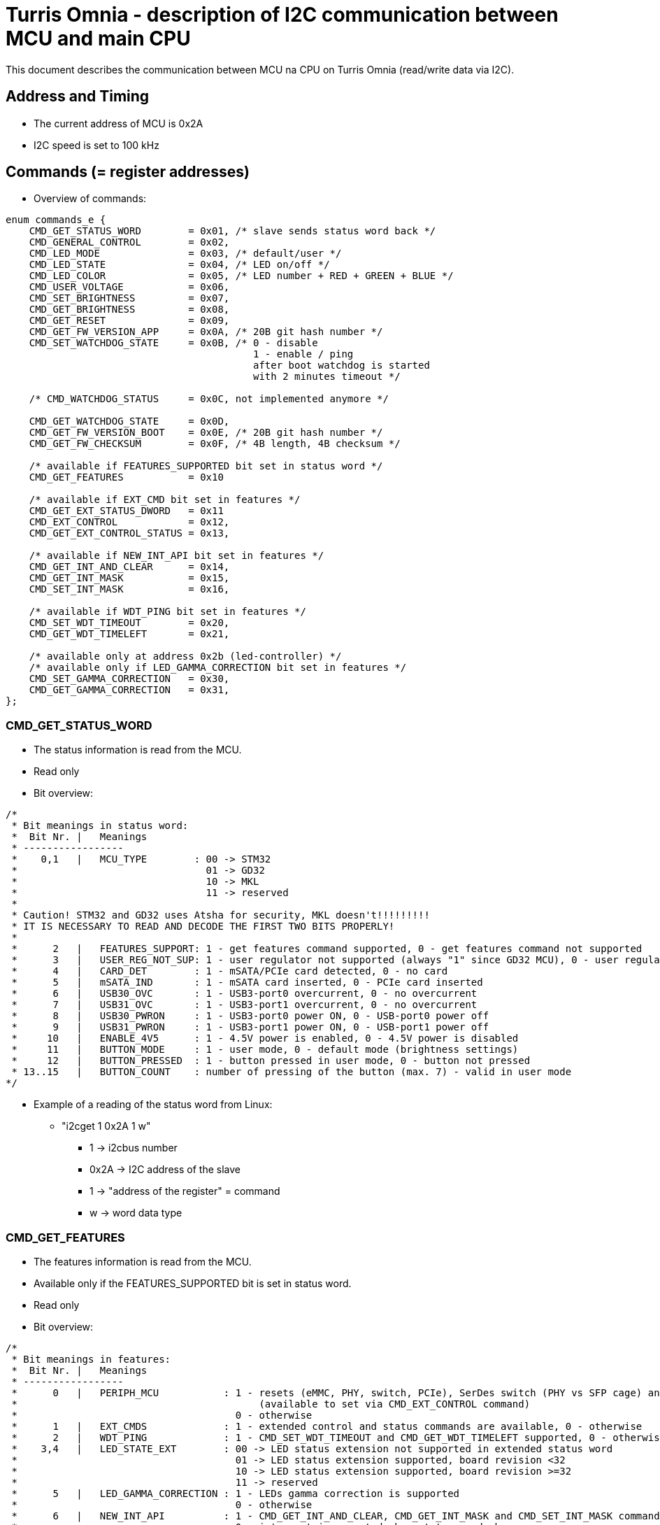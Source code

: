= Turris Omnia - description of I2C communication between MCU and main CPU
This document describes the communication between MCU na CPU on Turris Omnia (read/write data via I2C).

== Address and Timing
* The current address of MCU is 0x2A
* I2C speed is set to 100 kHz

== Commands (= register addresses)
* Overview of commands:

[source,C]
----
enum commands_e {
    CMD_GET_STATUS_WORD        = 0x01, /* slave sends status word back */
    CMD_GENERAL_CONTROL        = 0x02,
    CMD_LED_MODE               = 0x03, /* default/user */
    CMD_LED_STATE              = 0x04, /* LED on/off */
    CMD_LED_COLOR              = 0x05, /* LED number + RED + GREEN + BLUE */
    CMD_USER_VOLTAGE           = 0x06,
    CMD_SET_BRIGHTNESS         = 0x07,
    CMD_GET_BRIGHTNESS         = 0x08,
    CMD_GET_RESET              = 0x09,
    CMD_GET_FW_VERSION_APP     = 0x0A, /* 20B git hash number */
    CMD_SET_WATCHDOG_STATE     = 0x0B, /* 0 - disable
                                          1 - enable / ping
                                          after boot watchdog is started
                                          with 2 minutes timeout */

    /* CMD_WATCHDOG_STATUS     = 0x0C, not implemented anymore */

    CMD_GET_WATCHDOG_STATE     = 0x0D,
    CMD_GET_FW_VERSION_BOOT    = 0x0E, /* 20B git hash number */
    CMD_GET_FW_CHECKSUM        = 0x0F, /* 4B length, 4B checksum */

    /* available if FEATURES_SUPPORTED bit set in status word */
    CMD_GET_FEATURES           = 0x10

    /* available if EXT_CMD bit set in features */
    CMD_GET_EXT_STATUS_DWORD   = 0x11
    CMD_EXT_CONTROL            = 0x12,
    CMD_GET_EXT_CONTROL_STATUS = 0x13,

    /* available if NEW_INT_API bit set in features */
    CMD_GET_INT_AND_CLEAR      = 0x14,
    CMD_GET_INT_MASK           = 0x15,
    CMD_SET_INT_MASK           = 0x16,

    /* available if WDT_PING bit set in features */
    CMD_SET_WDT_TIMEOUT        = 0x20,
    CMD_GET_WDT_TIMELEFT       = 0x21,

    /* available only at address 0x2b (led-controller) */
    /* available only if LED_GAMMA_CORRECTION bit set in features */
    CMD_SET_GAMMA_CORRECTION   = 0x30,
    CMD_GET_GAMMA_CORRECTION   = 0x31,
};
----

=== CMD_GET_STATUS_WORD
* The status information is read from the MCU.
* Read only
* Bit overview:

[source,C]
/*
 * Bit meanings in status word:
 *  Bit Nr. |   Meanings
 * -----------------
 *    0,1   |   MCU_TYPE        : 00 -> STM32
 *                                01 -> GD32
 *                                10 -> MKL
 *                                11 -> reserved
 *
 * Caution! STM32 and GD32 uses Atsha for security, MKL doesn't!!!!!!!!!
 * IT IS NECESSARY TO READ AND DECODE THE FIRST TWO BITS PROPERLY!
 *
 *      2   |   FEATURES_SUPPORT: 1 - get features command supported, 0 - get features command not supported
 *      3   |   USER_REG_NOT_SUP: 1 - user regulator not supported (always "1" since GD32 MCU), 0 - user regulator may be supported (old STM32 MCU)
 *      4   |   CARD_DET        : 1 - mSATA/PCIe card detected, 0 - no card
 *      5   |   mSATA_IND       : 1 - mSATA card inserted, 0 - PCIe card inserted
 *      6   |   USB30_OVC       : 1 - USB3-port0 overcurrent, 0 - no overcurrent
 *      7   |   USB31_OVC       : 1 - USB3-port1 overcurrent, 0 - no overcurrent
 *      8   |   USB30_PWRON     : 1 - USB3-port0 power ON, 0 - USB-port0 power off
 *      9   |   USB31_PWRON     : 1 - USB3-port1 power ON, 0 - USB-port1 power off
 *     10   |   ENABLE_4V5      : 1 - 4.5V power is enabled, 0 - 4.5V power is disabled
 *     11   |   BUTTON_MODE     : 1 - user mode, 0 - default mode (brightness settings)
 *     12   |   BUTTON_PRESSED  : 1 - button pressed in user mode, 0 - button not pressed
 * 13..15   |   BUTTON_COUNT    : number of pressing of the button (max. 7) - valid in user mode
*/


* Example of a reading of the status word from Linux:
** "i2cget 1 0x2A 1 w"
*** 1 -> i2cbus number
*** 0x2A -> I2C address of the slave
*** 1 -> "address of the register" = command
*** w -> word data type

=== CMD_GET_FEATURES
* The features information is read from the MCU.
* Available only if the FEATURES_SUPPORTED bit is set in status word.
* Read only
* Bit overview:

[source,C]
/*
 * Bit meanings in features:
 *  Bit Nr. |   Meanings
 * -----------------
 *      0   |   PERIPH_MCU           : 1 - resets (eMMC, PHY, switch, PCIe), SerDes switch (PHY vs SFP cage) and VHV control are connected to MCU
 *                                         (available to set via CMD_EXT_CONTROL command)
 *                                     0 - otherwise
 *      1   |   EXT_CMDS             : 1 - extended control and status commands are available, 0 - otherwise
 *      2   |   WDT_PING             : 1 - CMD_SET_WDT_TIMEOUT and CMD_GET_WDT_TIMELEFT supported, 0 - otherwise
 *    3,4   |   LED_STATE_EXT        : 00 -> LED status extension not supported in extended status word
 *                                     01 -> LED status extension supported, board revision <32
 *                                     10 -> LED status extension supported, board revision >=32
 *                                     11 -> reserved
 *      5   |   LED_GAMMA_CORRECTION : 1 - LEDs gamma correction is supported
 *                                     0 - otherwise
 *      6   |   NEW_INT_API          : 1 - CMD_GET_INT_AND_CLEAR, CMD_GET_INT_MASK and CMD_SET_INT_MASK commands supported
 *                                     0 - interrupt is asserted when status_word changes
 *      7   |   BOOTLOADER           : 1 - MCU firmware is in bootloader, 0 - MCU firmware is in application
 *      8   |   FLASHING             : 1 - CMD_FLASH is supported with new flahsing protocol,
 *                                     0 - only old flashing protocol at address 0x2c is supported
 *      9   |   NEW_MESSAGE_API      : 1 - Application/bootloader uses only new API to pass messages from/to bootloader/application;
 *                                         you should only flash images that support the new API
 *                                     0 - otherwise
 * 10..15   |   reserved
*/

* Example of a reading of features from Linux:
** "i2cget 1 0x2A 0x10 w"
*** 1 -> i2cbus number
*** 0x2A -> I2C address of the slave
*** 0x10 -> "address of the register" = command
*** w -> word data type

=== CMD_GET_EXT_STATUS_DWORD
* The extended status information is read from the MCU.
* Available only if the EXT_CMDS bit is set in features.
* Read only
* Bit overview:

[source,C]
/*
 * Bit meanings in extended status dword:
 *  Bit Nr. |   Meanings
 * -----------------
 *      0   |   SFP_nDET        : 1 - no SFP detected, 0 - SFP detected
 *  1..11   |   reserved
 * 12..31   |   LED states      : 1 - LED is on, 0 - LED is off
 *
 * Meanings for LED states bits 12..31 (avaialble only if LED_STATE_EXT feature
 * is non-zero):
 *  Bit Nr. |   Meanings          | Note
 * -------------------------------------
 *     12   |   WLAN0_MSATA_LED   | note 1
 *     13   |   WLAN1_LED         | note 2
 *     14   |   WLAN2_LED         | note 2
 *     15   |   WPAN0_LED         | note 3
 *     16   |   WPAN1_LED         | note 3
 *     17   |   WPAN2_LED         | note 3
 *     18   |   WAN_LED0
 *     19   |   WAN_LED1          | note 4
 *     20   |   LAN0_LED0
 *     21   |   LAN0_LED1
 *     22   |   LAN1_LED0
 *     23   |   LAN1_LED1
 *     24   |   LAN2_LED0
 *     25   |   LAN2_LED1
 *     26   |   LAN3_LED0
 *     27   |   LAN3_LED1
 *     28   |   LAN4_LED0
 *     29   |   LAN4_LED1
 *     30   |   LAN5_LED0
 *     31   |   LAN5_LED1
 *
 * Notes: in the following notes, pre-v32 and v32+ boards can be determined
 *        from the LED_STATE_EXT field of the features word.
 * note 1: On pre-v32 boards, WLAN0_MSATA_LED corresponds (as logical OR) to
 *         nLED_WLAN and DA_DSS pins of the MiniPCIe/mSATA port.
 *         On v32+ boards it corresponds also to the nLED_WWAN and nLED_WPAN
 *         pins.
 * note 2: On pre-v32 boards, WLAN*_LED corresponds to the nLED_WLAN pin of the
 *         MiniPCIe port.
 *         On v32+ boards it corresponds (as logical OR) to nLED_WWAN, nLED_WLAN
 *         and nLED_WPAN pins.
 * note 3: On pre-v32 boards, WPAN*_LED bits correspond to the nLED_WPAN pins of
 *         the MiniPCIe port.
 *         On v32+ boards, WPAN*_LED bits are unavailable, because their
 *         functionality is ORed in WLAN*_LED bits.
 * note 4: WAN_LED1 is only available on v32+ boards.
 */

* Example of a reading of the extended status dword from Linux:
** "i2ctransfer 1 w1@0x2a 0x11 r4"
*** 1 -> i2cbus number
*** w1@0x2a -> write 1 byte (command) to I2C address of the slave
*** 0x11 -> CMD_GET_EXT_STATUS_DWORD command
*** r4 -> read 4 bytes

=== CMD_GENERAL_CONTROL
* Different HW related settings (disabling USB, changing behaviour of the front button, etc.)
* Write only
* Bit overview:

[source,C]
/*
 * Bit meanings in control byte:
 *  Bit Nr. |   Meanings
 * -----------------
 *      0   |   LIGHT_RST   : 1 - do light reset, 0 - no reset
 *      1   |   HARD_RST    : 1 - do hard reset, 0 - no reset
 *      2   |   don't care
 *      3   |   USB30_PWRON : 1 - USB3-port0 power ON, 0 - USB-port0 power off
 *      4   |   USB31_PWRON : 1 - USB3-port1 power ON, 0 - USB-port1 power off
 *      5   |   ENABLE_4V5  : 1 - 4.5V power supply ON, 0 - 4.5V power supply OFF
 *      6   |   BUTTON_MODE : 1 - user mode, 0 - default mode (brightness settings)
 *      7   |   BOOTLOADER  : 1 - jump to bootloader
*/

* Example of a setting of the control byte (do a light reset):
** "i2cset 1 0x2A 2 0x0101 w"
*** 1 -> i2cbus number
*** 0x2A -> I2C address of the slave
*** 2 -> "address of the register" = command
*** 0x0101 -> do light reset – the lower byte is a mask (set particular bit to "1" to use a value defined in the higher byte)
*** w -> word data type

=== CMD_EXT_CONTROL
* Extended control - resets of different peripheral devices on the board, PHY/SFP SerDes switch control, VHV regulator control
* Available only if the EXT_CMDS bit is set in features.
* Write only
* Bit overview:

[source,C]
/*
 * Bit meanings in extended control dword:
 *  Bit Nr. |   Meanings
 * -----------------
 *      0   |   nRES_MMC     : 0 - reset of MMC, 1 - no reset
 *      1   |   nRES_LAN     : 0 - reset of LAN switch, 1 - no reset
 *      2   |   nRES_PHY     : 0 - reset of PHY WAN, 1 - no reset
 *      3   |   nPERST0      : 0 - reset of PCIE0, 1 - no reset
 *      4   |   nPERST1      : 0 - reset of PCIE1, 1 - no reset
 *      5   |   nPERST2      : 0 - reset of PCIE2, 1 - no reset
 *      6   |   PHY_SFP      : 1 - PHY WAN mode, 0 - SFP WAN mode
 *      7   |   PHY_SFP_AUTO : 1 - automatically switch between PHY and SFP WAN modes
 *                             0 - PHY/SFP WAN mode determined by value written to PHY_SFP bit
 *      8   |   nVHV_CTRL    : 1 - VHV control not active, 0 - VHV control voltage active
 *  9..15   |   reserved
*/

* Example of a setting of the extended control word (release PERST0):
** "i2cset 1 0x2A 0x12 0x00 0x00 0x08 0x00 i"
*** 1 -> i2cbus number
*** 0x2A -> I2C address of the slave
*** 0x12 -> "address of the register" = command
*** 0x00 0x00 -> value of the word, lower byte first. Bit 3 is 0 -> release PERST0 from reset
*** 0x08 0x00 -> value of the mask, lower byte first. Bit 3 is 1 -> bit 3 will be changed
***	i -> block data type

=== CMD_GET_EXT_CONTROL_STATUS
* Reads status of extended control.
* Available only if the EXT_CMDS bit is set in features.
* Read only
* Bit meaning same as for extended control dword.

* Example of an extended control reading
** "i2cget 1 0x2A 0x13 w"
*** 1 -> i2cbus number
*** 0x2A -> I2C address of the slave
*** 0x13 -> "address of the register" = command
***	w -> word data type


=== CMD_GET_INT_AND_CLEAR
* Get and clear interrupt status.
* Available only if NEW_INT_API bit is set in features.
* Read only
* Returns 8 bytes of data, but it is possible to read fewer, if the application
  is only interested in the interrupt flags that are in the beginning of the
  result.

[source,C]
/*
 * Bit meanings in interrupt status and interrupt mask:
 *  Bit Nr. |   Meanings                |   Corresponds to
 * ---------|---------------------------|--------------------
 *      0   |   INT_CARD_DET            |   STS_CARD_DET
 *      1   |   INT_MSATA_IND           |   STS_MSATA_IND
 *      2   |   INT_USB30_OVC           |   STS_USB30_OVC
 *      3   |   INT_USB31_OVC           |   STS_USB31_OVC
 *      4   |   INT_BUTTON_PRESSED      |   STS_BUTTON_PRESSED
 *      5   |   INT_SFP_nDET            |   EXT_STS_SFP_nDET
 *  6..11   |   reserved
 * 12..31   |   LED states interrupts   |   EXT_STS_*_LED*
 *
 * IMPORTANT:
 *   The interrupt related commands (CMD_GET_INT_AND_CLEAR, CMD_GET_INT_MASK and
 *   CMD_SET_INT_MASK) return/expect 8 bytes of data: 32 bits for rising edge
 *   and 32 bits for falling edge.
 *   The important thing is that this 8 bytes ARE ENCODED IN INTERLEAVED ORDER:
 *
 *     r[0], f[0], r[1], f[1], r[2], f[2], r[3], f[3]
 *
 *   instead of the expected order
 *
 *     r[0..4], f[0..4]
 *
 *   (where x[0] contain bits 0..7, x[1] bits 8..15, etc., and r contains rising
 *    edge set/mask, f contain falling edge set/mask).
 *
 *   This interleaved order is used to allow for more efficient interrupt status
 *   reading: when the application is interested in only the first 6 interrupts,
 *   it is possible to read just the first two bytes of the reply of
 *   CMD_GET_INT_AND_CLEAR, and stop the I2C transaction after those 2 bytes.
 *   The two bytes contain rising and falling edge states of interrupts 0..7.
 *
 *   Reading only first 2 bytes of the reply instead of all 8 bytes saves time /
 *   makes the interrupt handler faster, since I2C bus is slow.
 *
 *   It is possible to write simple macros to get the bit position for a
 *   rising / falling interrupt flag in the interleaved order:
 *
 *       #define RISING_BITNR(n)  ((2 * ((n) / 8)) * 8 + ((n) % 8))
 *       #define FALLING_BITNR(n) (RISING_BITNR(n) + 8)
 *       #define __bf_shf(x)      (__builtin_ffsll(x) - 1)
 *       #define RISING_BIT(f)    BIT(RISING_BITNR(__bf_shf((f))))
 *       #define FALLING_BIT(f)    BIT(FALLING_BITNR(__bf_shf((f))))
 *
 *       enum int_interleaved_e {
 *           INT_CARD_DET_RISING    = RISING_BIT(INT_CARD_DET),
 *           INT_CARD_DET_FALLING   = FALLING_BIT(INT_CARD_DET),
 *           INT_MSATA_IND_RISING   = RISING_BIT(INT_INT_MSATA_IND),
 *           INT_MSATA_IND_FALLING  = FALLING_BIT(INT_INT_MSATA_IND),
 *           ...
 *       };
 */


=== CMD_GET_INT_MASK
* Get the interrupt mask.
* Available only if NEW_INT_API bit is set in features.
* Read only
* Bit meaning same as for the CMD_GET_INT_AND_CLEAR command, but the bits
  represent which interrupts are enabled.


=== CMD_SET_INT_MASK
* Set the interrupt mask.
* Available only if NEW_INT_API bit is set in features.
* Write only
* Bit meaning same as for the CMD_GET_INT_MASK command.


=== CMD_LED_MODE
* We distinguish between two modes: default (HW) mode or user mode.
* Write only
* Bit overview:

[source,C]
/*
 * Bit meanings in led mode byte:
 *  Bit Nr. |   Meanings
 * -----------------
 *   0..3   |   LED number [0..11] (or in case setting of all LED at once -> LED number = 12)
 *      4   |   LED mode    : 1 - USER mode, 0 - default mode
 *   5..7   |   don't care
*/

* Example of a setting of the LED mode (user mode on LED10 = LAN1):
** "i2cset 1 0x2A 3 0x1A b"
*** 1 -> i2cbus number
*** 0x2A -> I2C address of the slave
*** 3 -> "address of the register" = command
*** 0x1A -> LED1 set to user mode
***	b -> byte data type

NOTE: LED numbers are reversed. LED11 (the first LED from the left) is POWER_LED and LED0 (the last LED on the right) is USER_LED2.


=== CMD_LED_STATE
* LEDs can be set to ON or OFF
* Write only
* Bit overview:

[source,C]
/*
 * Bit meanings in led state byte:
 *  Bit Nr. |   Meanings
 * -----------------
 *   0..3   |   LED number [0..11] (or in case setting of all LED at once -> LED number = 12)
 *      4   |   LED mode    : 1 - LED ON, 0 - LED OFF
 *   5..7   |   dont care
*/

* Example of a setting of the LED10 state to ON (LED10 was set to user mode in previous step):
** "i2cset 1 0x2A 4 0x1A b"
*** 1 -> i2cbus number
*** 0x2A -> I2C address of the slave
*** 4 -> "address of the register" = command
*** 0x1A -> LED1 set to ON
***	b -> byte data type


=== CMD_LED_COLOR
* Colour settings for LEDs in RGB format
* Write only
* Bit overview:

[source,C]
/*
 * Bit meanings in led color:
 * Byte Nr. |  Bit Nr. |   Meanings
 * -----------------
 *  1.B     |  0..3   |   LED number [0..11] (or in case setting of all LED at once->LED number=12)
 *  1.B     |  4..7   |   dont care
 *  2.B     |  8..15  |   red color [0..255]
 *  3.B     |  16..23 |   green color [0..255]
 *  4.B     |  24..31 |   blue color [0..255]
*/

* Example of a color settings for LED10 – green color = 0x00FF00:
** "i2cset 1 0x2a 5 0x0A 0x00 0xFF 0x00 i"
*** 1 -> i2cbus number
*** 0x2A -> I2C address of the slave
*** 5 -> "address of the register" = command
*** 0x0A -> LED10
*** 0x00 0xFF 0 x00 -> red color = 0x00, green = 0xFF, blue = 0x00
***	i -> block data type


=== CMD_SET_BRIGHTNESS
* Sets brightness in range 0-100%
* Write only

* Example of a 20% brightness settings
** "i2cset 1 0x2A 7 20 b"
*** 1 -> i2cbus number
*** 0x2A -> I2C address of the slave
*** 7 -> "address of the register" = command
*** 20 -> brightness
***	b -> byte data type


=== CMD_GET_BRIGHTNESS
* Reads brightness
* Read only

* Example of a brightness reading
** "i2cget 1 0x2A 8 b"
*** 1 -> i2cbus number
*** 0x2A -> I2C address of the slave
*** 8 -> "address of the register" = command
***	b -> byte data type


=== CMD_SET_GAMMA_CORRECTION
* Enables/disables gamma correction
* Available only if LED_GAMMA_CORRECTION feature bit is set
* Available only at address 0x2B (LED controller)
* Write only

* Example of enabling gamma correction
** "i2cset 1 0x2B 0x30 1 b"
*** 1 -> i2cbus number
*** 0x2B -> I2C address of the LED controller
*** 0x30 -> command
*** 1 -> enable (0 for disable)
***	b -> byte data type


=== CMD_GET_GAMMA_CORRECTION
* Reads gamma correction status
* Available only if LED_GAMMA_CORRECTION feature bit is set
* Available only at address 0x2B (LED controller)
* Read only

* Example of reading whether gamma correction is enabled
** "i2cget 1 0x2B 0x31 b"
*** 1 -> i2cbus number
*** 0x2B -> I2C address of the LED controller
*** 0x31 -> command
***	b -> byte data type


=== CMD_USER_VOLTAGE
* There is one dc/dc regulator which is switched off by default
** It can be used as an extra power supply for non-typical miniPCI cards.
* It is possible to set these voltages: 3.3V, 3.6V, 4.5V, 5.1V
* HW modification of the board is needed as well (see electric diagram)
* Default voltage after enabling the regulator is 4.5V
* Write only
* The procedure has two steps
** 1. step - enable the dc/dc regulator
*** "i2cset 1 0x2A 2 0x2020 w"
**** 1 -> i2cbus number
**** 0x2A -> I2C address of the slave
**** 2 -> "address of the register" = command
**** 0x2020 - enable the regulator
**** w -> word data type

** 2. step - set desired voltage
*** "i2cset 1 0x2A 6 1 b"
**** 1 -> i2cbus number
**** 0x2A -> I2C address of the slave
**** 6 -> "address of the register" = command
**** 1 - value for 3.3V
***** values for voltages:
1 -> 3.3V;
2 -> 3.6V;
3 -> 4.5V;
4 -> 5.1V;
**** b -> word data type


=== CMD_GET_RESET
* Reports reset type to main CPU
* The system reads this information after each reset
* Read only

* Example of a reading of the reset type
** "i2cget 1 0x2A 9 b"
*** 1 -> i2cbus number
*** 0x2A -> I2C address of the slave
*** 9 -> "address of the register" = command
***	b -> byte data type


=== CMD_SET_WATCHDOG_STATE
* Either enable/ping (= 1) or disable (= 0)
* After boot watchdog is enabled with default timeout, which is 2 minutes.
* It should either be disabled in less than 2 minutes, or pinged, to restart the counter.

* Example of a writing to the watchdog state
** "i2cset 1 0x2A 0x0B 0 b"
*** 1 -> i2cbus number
*** 0x2A -> I2C address of the slave
*** 0x0B -> "address of the register" = command
*** 0 -> stop the watchdog
***	b -> byte data type

* Example of a reading of the watchdog state
** "i2cget 1 0x2A 0x0D b"
*** 1 -> i2cbus number
*** 0x2A -> I2C address of the slave
*** 0x0D -> "address of the register" = command
***	b -> byte data type


=== CMD_SET_WDT_TIMEOUT
* Ping watchdog / set watchdog timeout in 0.1s units
* Available only if WDT_PING feature bit is set in CMD_GET_FEATURES
* Write only

* Example of pinging watchdog and setting 60s timeout
** "i2cset 1 0x2a 0x20 0x258 w"
*** 1 -> i2cbus number
*** 0x2A -> I2C address of the slave
*** 0x20 -> "address of the register" = command
*** 0x258 -> 60 seconds * 10 = 600 = 0x258
***	w -> word data type


=== CMD_GET_WDT_TIMELEFT
* Get watchdog time left in 0.1s units
* Available only if WDT_PING feature bit is set in CMD_GET_FEATURES
* Read only

* Example of reading watchdog time left
** "i2cget 1 0x2a 0x21 w"
*** 1 -> i2cbus number
*** 0x2A -> I2C address of the slave
*** 0x21 -> "address of the register" = command
***	w -> word data type


=== CMD_GET_FW_VERSION_APP and CMD_GET_FW_VERSION_BOOT
* reads version of bootloader and application code in MCU
* accessible only with our script


=== CMD_GET_FW_CHECKSUM
* reads application code length and checksum
